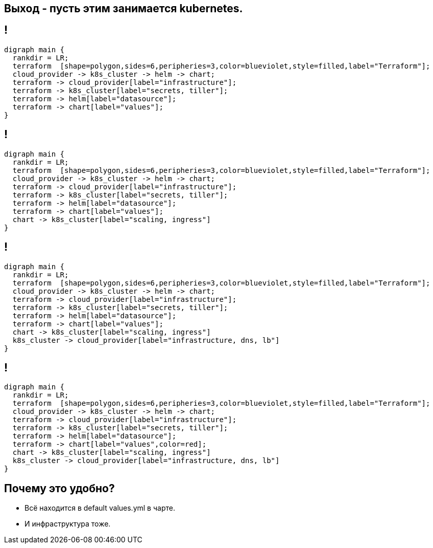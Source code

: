:backend: revealjs
:revealjs_theme: white
:customcss: common.css
:revealjs_transition: none

== Выход - пусть этим занимается kubernetes.

== !
["graphviz", "terraform_kubernetes", "svg"]
---------------------------------------------------------------------
digraph main {
  rankdir = LR;
  terraform  [shape=polygon,sides=6,peripheries=3,color=blueviolet,style=filled,label="Terraform"];
  cloud_provider -> k8s_cluster -> helm -> chart;
  terraform -> cloud_provider[label="infrastructure"];
  terraform -> k8s_cluster[label="secrets, tiller"];
  terraform -> helm[label="datasource"];
  terraform -> chart[label="values"];
}
---------------------------------------------------------------------

== !
["graphviz", "terraform_kubernetes1", "svg"]
---------------------------------------------------------------------
digraph main {
  rankdir = LR;
  terraform  [shape=polygon,sides=6,peripheries=3,color=blueviolet,style=filled,label="Terraform"];
  cloud_provider -> k8s_cluster -> helm -> chart;
  terraform -> cloud_provider[label="infrastructure"];
  terraform -> k8s_cluster[label="secrets, tiller"];
  terraform -> helm[label="datasource"];
  terraform -> chart[label="values"];
  chart -> k8s_cluster[label="scaling, ingress"]
}
---------------------------------------------------------------------

== !
["graphviz", "terraform_kubernetes2", "svg"]
---------------------------------------------------------------------
digraph main {
  rankdir = LR;
  terraform  [shape=polygon,sides=6,peripheries=3,color=blueviolet,style=filled,label="Terraform"];
  cloud_provider -> k8s_cluster -> helm -> chart;
  terraform -> cloud_provider[label="infrastructure"];
  terraform -> k8s_cluster[label="secrets, tiller"];
  terraform -> helm[label="datasource"];
  terraform -> chart[label="values"];
  chart -> k8s_cluster[label="scaling, ingress"]
  k8s_cluster -> cloud_provider[label="infrastructure, dns, lb"]
}
---------------------------------------------------------------------

== !
["graphviz", "terraform_kubernetes3", "svg"]
---------------------------------------------------------------------
digraph main {
  rankdir = LR;
  terraform  [shape=polygon,sides=6,peripheries=3,color=blueviolet,style=filled,label="Terraform"];
  cloud_provider -> k8s_cluster -> helm -> chart;
  terraform -> cloud_provider[label="infrastructure"];
  terraform -> k8s_cluster[label="secrets, tiller"];
  terraform -> helm[label="datasource"];
  terraform -> chart[label="values",color=red];
  chart -> k8s_cluster[label="scaling, ingress"]
  k8s_cluster -> cloud_provider[label="infrastructure, dns, lb"]
}
---------------------------------------------------------------------

== Почему это удобно?
[%step]
* Всё находится в default values.yml в чарте.
* И инфраструктура тоже.